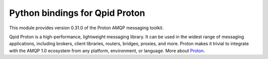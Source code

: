 Python bindings for Qpid Proton
===============================

This module provides version 0.31.0 of the Proton AMQP messaging toolkit.

Qpid Proton is a high-performance, lightweight messaging library. It
can be used in the widest range of messaging applications, including
brokers, client libraries, routers, bridges, proxies, and more. Proton
makes it trivial to integrate with the AMQP 1.0 ecosystem from any
platform, environment, or language.  More about `Proton <http://qpid.apache.org/proton/index.html>`_.

